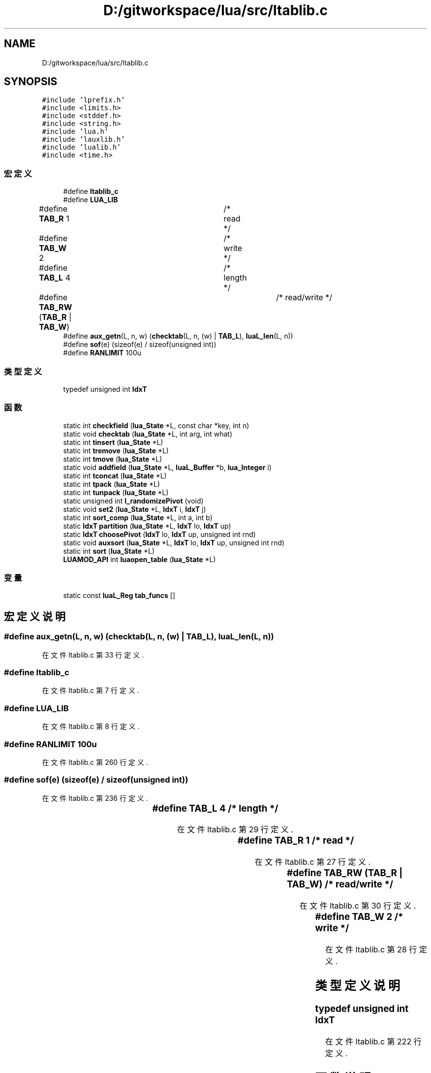 .TH "D:/gitworkspace/lua/src/ltablib.c" 3 "2020年 九月 8日 星期二" "Lua_Docmention" \" -*- nroff -*-
.ad l
.nh
.SH NAME
D:/gitworkspace/lua/src/ltablib.c
.SH SYNOPSIS
.br
.PP
\fC#include 'lprefix\&.h'\fP
.br
\fC#include <limits\&.h>\fP
.br
\fC#include <stddef\&.h>\fP
.br
\fC#include <string\&.h>\fP
.br
\fC#include 'lua\&.h'\fP
.br
\fC#include 'lauxlib\&.h'\fP
.br
\fC#include 'lualib\&.h'\fP
.br
\fC#include <time\&.h>\fP
.br

.SS "宏定义"

.in +1c
.ti -1c
.RI "#define \fBltablib_c\fP"
.br
.ti -1c
.RI "#define \fBLUA_LIB\fP"
.br
.ti -1c
.RI "#define \fBTAB_R\fP   1			/* read */"
.br
.ti -1c
.RI "#define \fBTAB_W\fP   2			/* write */"
.br
.ti -1c
.RI "#define \fBTAB_L\fP   4			/* length */"
.br
.ti -1c
.RI "#define \fBTAB_RW\fP   (\fBTAB_R\fP | \fBTAB_W\fP)		/* read/write */"
.br
.ti -1c
.RI "#define \fBaux_getn\fP(L,  n,  w)   (\fBchecktab\fP(L, n, (w) | \fBTAB_L\fP), \fBluaL_len\fP(L, n))"
.br
.ti -1c
.RI "#define \fBsof\fP(e)   (sizeof(e) / sizeof(unsigned int))"
.br
.ti -1c
.RI "#define \fBRANLIMIT\fP   100u"
.br
.in -1c
.SS "类型定义"

.in +1c
.ti -1c
.RI "typedef unsigned int \fBIdxT\fP"
.br
.in -1c
.SS "函数"

.in +1c
.ti -1c
.RI "static int \fBcheckfield\fP (\fBlua_State\fP *L, const char *key, int n)"
.br
.ti -1c
.RI "static void \fBchecktab\fP (\fBlua_State\fP *L, int arg, int what)"
.br
.ti -1c
.RI "static int \fBtinsert\fP (\fBlua_State\fP *L)"
.br
.ti -1c
.RI "static int \fBtremove\fP (\fBlua_State\fP *L)"
.br
.ti -1c
.RI "static int \fBtmove\fP (\fBlua_State\fP *L)"
.br
.ti -1c
.RI "static void \fBaddfield\fP (\fBlua_State\fP *L, \fBluaL_Buffer\fP *b, \fBlua_Integer\fP i)"
.br
.ti -1c
.RI "static int \fBtconcat\fP (\fBlua_State\fP *L)"
.br
.ti -1c
.RI "static int \fBtpack\fP (\fBlua_State\fP *L)"
.br
.ti -1c
.RI "static int \fBtunpack\fP (\fBlua_State\fP *L)"
.br
.ti -1c
.RI "static unsigned int \fBl_randomizePivot\fP (void)"
.br
.ti -1c
.RI "static void \fBset2\fP (\fBlua_State\fP *L, \fBIdxT\fP i, \fBIdxT\fP j)"
.br
.ti -1c
.RI "static int \fBsort_comp\fP (\fBlua_State\fP *L, int a, int b)"
.br
.ti -1c
.RI "static \fBIdxT\fP \fBpartition\fP (\fBlua_State\fP *L, \fBIdxT\fP lo, \fBIdxT\fP up)"
.br
.ti -1c
.RI "static \fBIdxT\fP \fBchoosePivot\fP (\fBIdxT\fP lo, \fBIdxT\fP up, unsigned int rnd)"
.br
.ti -1c
.RI "static void \fBauxsort\fP (\fBlua_State\fP *L, \fBIdxT\fP lo, \fBIdxT\fP up, unsigned int rnd)"
.br
.ti -1c
.RI "static int \fBsort\fP (\fBlua_State\fP *L)"
.br
.ti -1c
.RI "\fBLUAMOD_API\fP int \fBluaopen_table\fP (\fBlua_State\fP *L)"
.br
.in -1c
.SS "变量"

.in +1c
.ti -1c
.RI "static const \fBluaL_Reg\fP \fBtab_funcs\fP []"
.br
.in -1c
.SH "宏定义说明"
.PP 
.SS "#define aux_getn(L, n, w)   (\fBchecktab\fP(L, n, (w) | \fBTAB_L\fP), \fBluaL_len\fP(L, n))"

.PP
在文件 ltablib\&.c 第 33 行定义\&.
.SS "#define ltablib_c"

.PP
在文件 ltablib\&.c 第 7 行定义\&.
.SS "#define LUA_LIB"

.PP
在文件 ltablib\&.c 第 8 行定义\&.
.SS "#define RANLIMIT   100u"

.PP
在文件 ltablib\&.c 第 260 行定义\&.
.SS "#define sof(e)   (sizeof(e) / sizeof(unsigned int))"

.PP
在文件 ltablib\&.c 第 236 行定义\&.
.SS "#define TAB_L   4			/* length */"

.PP
在文件 ltablib\&.c 第 29 行定义\&.
.SS "#define TAB_R   1			/* read */"

.PP
在文件 ltablib\&.c 第 27 行定义\&.
.SS "#define TAB_RW   (\fBTAB_R\fP | \fBTAB_W\fP)		/* read/write */"

.PP
在文件 ltablib\&.c 第 30 行定义\&.
.SS "#define TAB_W   2			/* write */"

.PP
在文件 ltablib\&.c 第 28 行定义\&.
.SH "类型定义说明"
.PP 
.SS "typedef unsigned int \fBIdxT\fP"

.PP
在文件 ltablib\&.c 第 222 行定义\&.
.SH "函数说明"
.PP 
.SS "static void addfield (\fBlua_State\fP * L, \fBluaL_Buffer\fP * b, \fBlua_Integer\fP i)\fC [static]\fP"

.PP
在文件 ltablib\&.c 第 146 行定义\&.
.SS "static void auxsort (\fBlua_State\fP * L, \fBIdxT\fP lo, \fBIdxT\fP up, unsigned int rnd)\fC [static]\fP"

.PP
在文件 ltablib\&.c 第 343 行定义\&.
.SS "static int checkfield (\fBlua_State\fP * L, const char * key, int n)\fC [static]\fP"

.PP
在文件 ltablib\&.c 第 36 行定义\&.
.SS "static void checktab (\fBlua_State\fP * L, int arg, int what)\fC [static]\fP"

.PP
在文件 ltablib\&.c 第 46 行定义\&.
.SS "static \fBIdxT\fP choosePivot (\fBIdxT\fP lo, \fBIdxT\fP up, unsigned int rnd)\fC [static]\fP"

.PP
在文件 ltablib\&.c 第 332 行定义\&.
.SS "static unsigned int l_randomizePivot (void)\fC [static]\fP"

.PP
在文件 ltablib\&.c 第 244 行定义\&.
.SS "\fBLUAMOD_API\fP int luaopen_table (\fBlua_State\fP * L)"

.PP
在文件 ltablib\&.c 第 424 行定义\&.
.SS "static \fBIdxT\fP partition (\fBlua_State\fP * L, \fBIdxT\fP lo, \fBIdxT\fP up)\fC [static]\fP"

.PP
在文件 ltablib\&.c 第 296 行定义\&.
.SS "static void set2 (\fBlua_State\fP * L, \fBIdxT\fP i, \fBIdxT\fP j)\fC [static]\fP"

.PP
在文件 ltablib\&.c 第 263 行定义\&.
.SS "static int sort (\fBlua_State\fP * L)\fC [static]\fP"

.PP
在文件 ltablib\&.c 第 397 行定义\&.
.SS "static int sort_comp (\fBlua_State\fP * L, int a, int b)\fC [static]\fP"

.PP
在文件 ltablib\&.c 第 273 行定义\&.
.SS "static int tconcat (\fBlua_State\fP * L)\fC [static]\fP"

.PP
在文件 ltablib\&.c 第 155 行定义\&.
.SS "static int tinsert (\fBlua_State\fP * L)\fC [static]\fP"

.PP
在文件 ltablib\&.c 第 61 行定义\&.
.SS "static int tmove (\fBlua_State\fP * L)\fC [static]\fP"

.PP
在文件 ltablib\&.c 第 114 行定义\&.
.SS "static int tpack (\fBlua_State\fP * L)\fC [static]\fP"

.PP
在文件 ltablib\&.c 第 180 行定义\&.
.SS "static int tremove (\fBlua_State\fP * L)\fC [static]\fP"

.PP
在文件 ltablib\&.c 第 90 行定义\&.
.SS "static int tunpack (\fBlua_State\fP * L)\fC [static]\fP"

.PP
在文件 ltablib\&.c 第 193 行定义\&.
.SH "变量说明"
.PP 
.SS "const \fBluaL_Reg\fP tab_funcs[]\fC [static]\fP"
\fB初始值:\fP
.PP
.nf
= {
  {"concat", tconcat},
  {"insert", tinsert},
  {"pack", tpack},
  {"unpack", tunpack},
  {"remove", tremove},
  {"move", tmove},
  {"sort", sort},
  {NULL, NULL}
}
.fi
.PP
在文件 ltablib\&.c 第 412 行定义\&.
.SH "作者"
.PP 
由 Doyxgen 通过分析 Lua_Docmention 的 源代码自动生成\&.
